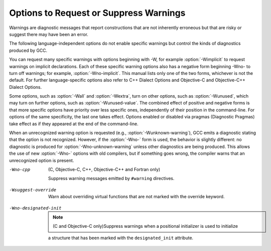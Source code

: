 Options to Request or Suppress Warnings
***************************************

.. index:: options to control warnings

.. index:: warning messages

.. index:: messages, warning

.. index:: suppressing warnings

Warnings are diagnostic messages that report constructions that
are not inherently erroneous but that are risky or suggest there
may have been an error.

The following language-independent options do not enable specific
warnings but control the kinds of diagnostics produced by GCC.

.. index:: syntax checking

.. option:: -fsyntax-only

  Check the code for syntax errors, but dont do anything beyond that.

.. option:: -fmax-errors=n

  Limits the maximum number of error messages to ``n``, at which point
  GCC bails out rather than attempting to continue processing the source
  code.  If ``n`` is 0 (the default), there is no limit on the number
  of error messages produced.  If :option:`-Wfatal-errors` is also
  specified, then :option:`-Wfatal-errors` takes precedence over this
  option.

.. option:: -w

  Inhibit all warning messages.

.. option:: -Werror, -Wno-error

  Make all warnings into errors.

.. option:: -Werror=

  Make the specified warning into an error.  The specifier for a warning
  is appended; for example :option:`-Werror=switch` turns the warnings
  controlled by :option:`-Wswitch` into errors.  This switch takes a
  negative form, to be used to negate :option:`-Werror` for specific
  warnings; for example :option:`-Wno-error=switch` makes
  :option:`-Wswitch` warnings not be errors, even when :option:`-Werror`
  is in effect.

  The warning message for each controllable warning includes the
  option that controls the warning.  That option can then be used with
  :option:`-Werror=` and :option:`-Wno-error=` as described above.
  (Printing of the option in the warning message can be disabled using the
  :option:`-fno-diagnostics-show-option` flag.)

  Note that specifying :option:`-Werror=```foo`` automatically implies
  :option:`-W```foo``.  However, :option:`-Wno-error=```foo`` does not
  imply anything.

.. option:: -Wfatal-errors, -Wno-fatal-errors

  This option causes the compiler to abort compilation on the first error
  occurred rather than trying to keep going and printing further error
  messages.

You can request many specific warnings with options beginning with
-W, for example :option:`-Wimplicit` to request warnings on
implicit declarations.  Each of these specific warning options also
has a negative form beginning -Wno- to turn off warnings; for
example, :option:`-Wno-implicit`.  This manual lists only one of the
two forms, whichever is not the default.  For further
language-specific options also refer to C++ Dialect Options and
Objective-C and Objective-C++ Dialect Options.

Some options, such as :option:`-Wall` and :option:`-Wextra`, turn on other
options, such as :option:`-Wunused`, which may turn on further options,
such as :option:`-Wunused-value`. The combined effect of positive and
negative forms is that more specific options have priority over less
specific ones, independently of their position in the command-line. For
options of the same specificity, the last one takes effect. Options
enabled or disabled via pragmas (Diagnostic Pragmas) take effect
as if they appeared at the end of the command-line.

When an unrecognized warning option is requested (e.g.,
:option:`-Wunknown-warning`), GCC emits a diagnostic stating
that the option is not recognized.  However, if the :option:`-Wno-` form
is used, the behavior is slightly different: no diagnostic is
produced for :option:`-Wno-unknown-warning` unless other diagnostics
are being produced.  This allows the use of new :option:`-Wno-` options
with old compilers, but if something goes wrong, the compiler
warns that an unrecognized option is present.

.. option:: -Wpedantic, -pedantic

  Issue all the warnings demanded by strict ISO C and ISO C++;
  reject all programs that use forbidden extensions, and some other
  programs that do not follow ISO C and ISO C++.  For ISO C, follows the
  version of the ISO C standard specified by any :option:`-std` option used.

  Valid ISO C and ISO C++ programs should compile properly with or without
  this option (though a rare few require :option:`-ansi` or a
  :option:`-std` option specifying the required version of ISO C).  However,
  without this option, certain GNU extensions and traditional C and C++
  features are supported as well.  With this option, they are rejected.

  :option:`-Wpedantic` does not cause warning messages for use of the
  alternate keywords whose names begin and end with __.  Pedantic
  warnings are also disabled in the expression that follows
  ``__extension__``.  However, only system header files should use
  these escape routes; application programs should avoid them.
  Alternate Keywords.

  Some users try to use :option:`-Wpedantic` to check programs for strict ISO
  C conformance.  They soon find that it does not do quite what they want:
  it finds some non-ISO practices, but not allonly those for which
  ISO C requires a diagnostic, and some others for which
  diagnostics have been added.

  A feature to report any failure to conform to ISO C might be useful in
  some instances, but would require considerable additional work and would
  be quite different from :option:`-Wpedantic`.  We dont have plans to
  support such a feature in the near future.

  Where the standard specified with :option:`-std` represents a GNU
  extended dialect of C, such as gnu90 or gnu99, there is a
  corresponding :dfn:`base standard`, the version of ISO C on which the GNU
  extended dialect is based.  Warnings from :option:`-Wpedantic` are given
  where they are required by the base standard.  (It does not make sense
  for such warnings to be given only for features not in the specified GNU
  C dialect, since by definition the GNU dialects of C include all
  features the compiler supports with the given option, and there would be
  nothing to warn about.)

.. option:: -pedantic-errors

  Give an error whenever the :dfn:`base standard` (see :option:`-Wpedantic`)
  requires a diagnostic, in some cases where there is undefined behavior
  at compile-time and in some other cases that do not prevent compilation
  of programs that are valid according to the standard. This is not
  equivalent to :option:`-Werror=pedantic`, since there are errors enabled
  by this option and not enabled by the latter and vice versa.

.. option:: -Wall, -Wno-all

  This enables all the warnings about constructions that some users
  consider questionable, and that are easy to avoid (or modify to
  prevent the warning), even in conjunction with macros.  This also
  enables some language-specific warnings described in C++ Dialect
  Options and Objective-C and Objective-C++ Dialect Options.

  :option:`-Wall` turns on the following warning flags:

  :option:`-Waddress`   
  :option:`-Warray-bounds=1` (only with :option:`:option:`-O2``)  
  :option:`-Wc++11-compat`  :option:`-Wc++14-compat`
  :option:`-Wchar-subscripts`  
  :option:`-Wenum-compare` (in C/ObjC; this is on by default in C++) 
  :option:`-Wimplicit-int` (C and Objective:option:`-C` only) 
  :option:`-Wimplicit-function-declaration` (C and Objective:option:`-C` only) 
  :option:`-Wcomment`  
  :option:`-Wformat`   
  :option:`-Wmain` (only for C/ObjC and unless :option:`:option:`-ffreestanding``)  
  :option:`-Wmaybe-uninitialized` 
  :option:`-Wmissing-braces` (only for C/ObjC) 
  :option:`-Wnonnull`  
  :option:`-Wopenmp-simd` 
  :option:`-Wparentheses`  
  :option:`-Wpointer-sign`  
  :option:`-Wreorder`   
  :option:`-Wreturn-type`  
  :option:`-Wsequence-point`  
  :option:`-Wsign-compare` (only in C++)  
  :option:`-Wstrict-aliasing`  
  :option:`-Wstrict-overflow=1`  
  :option:`-Wswitch`  
  :option:`-Wtrigraphs`  
  :option:`-Wuninitialized`  
  :option:`-Wunknown-pragmas`  
  :option:`-Wunused-function`  
  :option:`-Wunused-label`     
  :option:`-Wunused-value`     
  :option:`-Wunused-variable`  
  :option:`-Wvolatile-register-var` 

  Note that some warning flags are not implied by :option:`-Wall`.  Some of
  them warn about constructions that users generally do not consider
  questionable, but which occasionally you might wish to check for;
  others warn about constructions that are necessary or hard to avoid in
  some cases, and there is no simple way to modify the code to suppress
  the warning. Some of them are enabled by :option:`-Wextra` but many of
  them must be enabled individually.

.. option:: -Wextra, -W, -Wno-extra

  This enables some extra warning flags that are not enabled by
  :option:`-Wall`. (This option used to be called :option:`-W`.  The older
  name is still supported, but the newer name is more descriptive.)

  :option:`-Wclobbered`  
  :option:`-Wempty-body`  
  :option:`-Wignored-qualifiers` 
  :option:`-Wmissing-field-initializers`  
  :option:`-Wmissing-parameter-type` (C only)  
  :option:`-Wold-style-declaration` (C only)  
  :option:`-Woverride-init`  
  :option:`-Wsign-compare`  
  :option:`-Wtype-limits`  
  :option:`-Wuninitialized`  
  :option:`-Wshift-negative-value`  
  :option:`-Wunused-parameter` (only with :option:`:option:`-Wunused`` or :option:`:option:`-Wall``) 
  :option:`-Wunused-but-set-parameter` (only with :option:`:option:`-Wunused`` or :option:`:option:`-Wall``)  

  The option :option:`-Wextra` also prints warning messages for the
  following cases:

  * A pointer is compared against integer zero with ``<``, ``<=``,
    ``>``, or ``>=``.

    * (C++ only) An enumerator and a non-enumerator both appear in a
    conditional expression.

    * (C++ only) Ambiguous virtual bases.

    * (C++ only) Subscripting an array that has been declared ``register``.

    * (C++ only) Taking the address of a variable that has been declared
    ``register``.

    * (C++ only) A base class is not initialized in a derived classs copy
    constructor.

.. option:: -Wchar-subscripts, -Wno-char-subscripts

  Warn if an array subscript has type ``char``.  This is a common cause
  of error, as programmers often forget that this type is signed on some
  machines.
  This warning is enabled by :option:`-Wall`.

.. option:: -Wcomment, -Wno-comment

  Warn whenever a comment-start sequence /* appears in a /*
  comment, or whenever a Backslash-Newline appears in a // comment.
  This warning is enabled by :option:`-Wall`.

.. option:: -Wno-coverage-mismatch

  Warn if feedback profiles do not match when using the
  :option:`-fprofile-use` option.
  If a source file is changed between compiling with :option:`-fprofile-gen` and
  with :option:`-fprofile-use`, the files with the profile feedback can fail
  to match the source file and GCC cannot use the profile feedback
  information.  By default, this warning is enabled and is treated as an
  error.  :option:`-Wno-coverage-mismatch` can be used to disable the
  warning or :option:`-Wno-error=coverage-mismatch` can be used to
  disable the error.  Disabling the error for this warning can result in
  poorly optimized code and is useful only in the
  case of very minor changes such as bug fixes to an existing code-base.
  Completely disabling the warning is not recommended.

-Wno-cpp
  (C, Objective-C, C++, Objective-C++ and Fortran only)

  Suppress warning messages emitted by ``#warning`` directives.

.. option:: -Wdouble-promotion , -Wdouble-promotion, -Wno-double-promotion

  .. note::

    (C, C++, Objective-C and Objective-C++ only)

  Give a warning when a value of type ``float`` is implicitly
  promoted to ``double``.  CPUs with a 32-bit single-precision
  floating-point unit implement ``float`` in hardware, but emulate
  ``double`` in software.  On such a machine, doing computations
  using ``double`` values is much more expensive because of the
  overhead required for software emulation.

  It is easy to accidentally do computations with ``double`` because
  floating-point literals are implicitly of type ``double``.  For
  example, in:

  .. code-block:: c++

    float area(float radius)
    {
       return 3.14159 * radius * radius;
    }

  the compiler performs the entire computation with ``double``
  because the floating-point literal is a ``double``.

.. option:: -Wformat, -Wno-format, -ffreestanding, -fno-builtin, -Wformat=

  Check calls to ``printf`` and ``scanf``, etc., to make sure that
  the arguments supplied have types appropriate to the format string
  specified, and that the conversions specified in the format string make
  sense.  This includes standard functions, and others specified by format
  attributes (Function Attributes), in the ``printf``,
  ``scanf``, ``strftime`` and ``strfmon`` (an X/Open extension,
  not in the C standard) families (or other target-specific families).
  Which functions are checked without format attributes having been
  specified depends on the standard version selected, and such checks of
  functions without the attribute specified are disabled by
  :option:`-ffreestanding` or :option:`-fno-builtin`.

  The formats are checked against the format features supported by GNU
  libc version 2.2.  These include all ISO C90 and C99 features, as well
  as features from the Single Unix Specification and some BSD and GNU
  extensions.  Other library implementations may not support all these
  features; GCC does not support warning about features that go beyond a
  particular librarys limitations.  However, if :option:`-Wpedantic` is used
  with :option:`-Wformat`, warnings are given about format features not
  in the selected standard version (but not for ``strfmon`` formats,
  since those are not in any version of the C standard).  C Dialect
  OptionsOptions Controlling C Dialect.

  .. option:: -Wformat=1

    Option :option:`-Wformat` is equivalent to :option:`-Wformat=1`, and
    :option:`-Wno-format` is equivalent to :option:`-Wformat=0`.  Since
    :option:`-Wformat` also checks for null format arguments for several
    functions, :option:`-Wformat` also implies :option:`-Wnonnull`.  Some
    aspects of this level of format checking can be disabled by the
    options: :option:`-Wno-format-contains-nul`,
    :option:`-Wno-format-extra-args`, and :option:`-Wno-format-zero-length`.
    :option:`-Wformat` is enabled by :option:`-Wall`.

  .. option:: -Wno-format-contains-nul, -Wformat-contains-nul

    If :option:`-Wformat` is specified, do not warn about format strings that
    contain NUL bytes.

  .. option:: -Wno-format-extra-args, -Wformat-extra-args

    If :option:`-Wformat` is specified, do not warn about excess arguments to a
    ``printf`` or ``scanf`` format function.  The C standard specifies
    that such arguments are ignored.

    Where the unused arguments lie between used arguments that are
    specified with $ operand number specifications, normally
    warnings are still given, since the implementation could not know what
    type to pass to ``va_arg`` to skip the unused arguments.  However,
    in the case of ``scanf`` formats, this option suppresses the
    warning if the unused arguments are all pointers, since the Single
    Unix Specification says that such unused arguments are allowed.

  .. option:: -Wno-format-zero-length, -Wformat-zero-length

    If :option:`-Wformat` is specified, do not warn about zero-length formats.
    The C standard specifies that zero-length formats are allowed.

  .. option:: -Wformat=2

    Enable :option:`-Wformat` plus additional format checks.  Currently
    equivalent to :option:`-Wformat -Wformat-nonliteral -Wformat-security
    -Wformat-y2k`.

  .. option:: -Wformat-nonliteral, -Wno-format-nonliteral

    If :option:`-Wformat` is specified, also warn if the format string is not a
    string literal and so cannot be checked, unless the format function
    takes its format arguments as a ``va_list``.

  .. option:: -Wformat-security, -Wno-format-security

    If :option:`-Wformat` is specified, also warn about uses of format
    functions that represent possible security problems.  At present, this
    warns about calls to ``printf`` and ``scanf`` functions where the
    format string is not a string literal and there are no format arguments,
    as in ``printf (foo);``.  This may be a security hole if the format
    string came from untrusted input and contains %n.  (This is
    currently a subset of what :option:`-Wformat-nonliteral` warns about, but
    in future warnings may be added to :option:`-Wformat-security` that are not
    included in :option:`-Wformat-nonliteral`.)

  .. option:: -Wformat-signedness, -Wno-format-signedness

    If :option:`-Wformat` is specified, also warn if the format string
    requires an unsigned argument and the argument is signed and vice versa.

  .. option:: -Wformat-y2k, -Wno-format-y2k

    If :option:`-Wformat` is specified, also warn about ``strftime``
    formats that may yield only a two-digit year.

.. option:: -Wnonnull, -Wno-nonnull

  Warn about passing a null pointer for arguments marked as
  requiring a non-null value by the ``nonnull`` function attribute.

  :option:`-Wnonnull` is included in :option:`-Wall` and :option:`-Wformat`.  It
  can be disabled with the :option:`-Wno-nonnull` option.

.. option:: -Winit-self , -Winit-self, -Wno-init-self

  .. note::

    (C, C++, Objective-C and Objective-C++ only)

  Warn about uninitialized variables that are initialized with themselves.
  Note this option can only be used with the :option:`-Wuninitialized` option.

  For example, GCC warns about ``i`` being uninitialized in the
  following snippet only when :option:`-Winit-self` has been specified:

  .. code-block:: c++

    int f()
    {
      int i = i;
      return i;
    }

  This warning is enabled by :option:`-Wall` in C++.

.. option:: -Wimplicit-int , -Wimplicit-int, -Wno-implicit-int

  .. note::

    (C and Objective-C only)

  Warn when a declaration does not specify a type.
  This warning is enabled by :option:`-Wall`.

.. option:: -Wimplicit-function-declaration , -Wimplicit-function-declaration, -Wno-implicit-function-declaration

  .. note::

    (C and Objective-C only)

  Give a warning whenever a function is used before being declared. In
  C99 mode (:option:`-std=c99` or :option:`-std=gnu99`), this warning is
  enabled by default and it is made into an error by
  :option:`-pedantic-errors`. This warning is also enabled by
  :option:`-Wall`.

.. option:: -Wimplicit , -Wimplicit, -Wno-implicit

  .. note::

    (C and Objective-C only)

  Same as :option:`-Wimplicit-int` and :option:`-Wimplicit-function-declaration`.
  This warning is enabled by :option:`-Wall`.

.. option:: -Wignored-qualifiers , -Wignored-qualifiers, -Wno-ignored-qualifiers

  .. note::

    (C and C++ only)

  Warn if the return type of a function has a type qualifier
  such as ``const``.  For ISO C such a type qualifier has no effect,
  since the value returned by a function is not an lvalue.
  For C++, the warning is only emitted for scalar types or ``void``.
  ISO C prohibits qualified ``void`` return types on function
  definitions, so such return types always receive a warning
  even without this option.

  This warning is also enabled by :option:`-Wextra`.

.. option:: -Wmain, -Wno-main

  Warn if the type of ``main`` is suspicious.  ``main`` should be
  a function with external linkage, returning int, taking either zero
  arguments, two, or three arguments of appropriate types.  This warning
  is enabled by default in C++ and is enabled by either :option:`-Wall`
  or :option:`-Wpedantic`.

.. option:: -Wmissing-braces, -Wno-missing-braces

  Warn if an aggregate or union initializer is not fully bracketed.  In
  the following example, the initializer for ``a`` is not fully
  bracketed, but that for ``b`` is fully bracketed.  This warning is
  enabled by :option:`-Wall` in C.

  .. code-block:: c++

    int a[2][2] = { 0, 1, 2, 3 };
    int b[2][2] = { { 0, 1 }, { 2, 3 } };

  This warning is enabled by :option:`-Wall`.

.. option:: -Wmissing-include-dirs , -Wmissing-include-dirs, -Wno-missing-include-dirs

  .. note::

    (C, C++, Objective-C and Objective-C++ only)

  Warn if a user-supplied include directory does not exist.

.. option:: -Wparentheses, -Wno-parentheses

  Warn if parentheses are omitted in certain contexts, such
  as when there is an assignment in a context where a truth value
  is expected, or when operators are nested whose precedence people
  often get confused about.

  Also warn if a comparison like ``x<=y<=z`` appears; this is
  equivalent to ``(x<=y ? 1 : 0) <= z``, which is a different
  interpretation from that of ordinary mathematical notation.

  Also warn about constructions where there may be confusion to which
  ``if`` statement an ``else`` branch belongs.  Here is an example of
  such a case:

  .. code-block:: c++

    {
      if (a)
        if (b)
          foo ();
      else
        bar ();
    }

  In C/C++, every ``else`` branch belongs to the innermost possible
  ``if`` statement, which in this example is ``if (b)``.  This is
  often not what the programmer expected, as illustrated in the above
  example by indentation the programmer chose.  When there is the
  potential for this confusion, GCC issues a warning when this flag
  is specified.  To eliminate the warning, add explicit braces around
  the innermost ``if`` statement so there is no way the ``else``
  can belong to the enclosing ``if``.  The resulting code
  looks like this:

  .. code-block:: c++

    {
      if (a)
        {
          if (b)
            foo ();
          else
            bar ();
        }
    }

  Also warn for dangerous uses of the GNU extension to
  ``?:`` with omitted middle operand. When the condition
  in the ``?``: operator is a boolean expression, the omitted value is
  always 1.  Often programmers expect it to be a value computed
  inside the conditional expression instead.

  This warning is enabled by :option:`-Wall`.

.. option:: -Wsequence-point, -Wno-sequence-point

  Warn about code that may have undefined semantics because of violations
  of sequence point rules in the C and C++ standards.

  The C and C++ standards define the order in which expressions in a C/C++
  program are evaluated in terms of :dfn:`sequence points`, which represent
  a partial ordering between the execution of parts of the program: those
  executed before the sequence point, and those executed after it.  These
  occur after the evaluation of a full expression (one which is not part
  of a larger expression), after the evaluation of the first operand of a
  ``&&``, ``||``, ``? :`` or ``,`` (comma) operator, before a
  function is called (but after the evaluation of its arguments and the
  expression denoting the called function), and in certain other places.
  Other than as expressed by the sequence point rules, the order of
  evaluation of subexpressions of an expression is not specified.  All
  these rules describe only a partial order rather than a total order,
  since, for example, if two functions are called within one expression
  with no sequence point between them, the order in which the functions
  are called is not specified.  However, the standards committee have
  ruled that function calls do not overlap.

  It is not specified when between sequence points modifications to the
  values of objects take effect.  Programs whose behavior depends on this
  have undefined behavior; the C and C++ standards specify that Between
  the previous and next sequence point an object shall have its stored
  value modified at most once by the evaluation of an expression.
  Furthermore, the prior value shall be read only to determine the value
  to be stored..  If a program breaks these rules, the results on any
  particular implementation are entirely unpredictable.

  Examples of code with undefined behavior are ``a = a++;``, ``a[n]
  = b[n++]`` and ``a[i++] = i;``.  Some more complicated cases are not
  diagnosed by this option, and it may give an occasional false positive
  result, but in general it has been found fairly effective at detecting
  this sort of problem in programs.

  The standard is worded confusingly, therefore there is some debate
  over the precise meaning of the sequence point rules in subtle cases.
  Links to discussions of the problem, including proposed formal
  definitions, may be found on the GCC readings page, at
  http://gcc.gnu.org/readings.html.

  This warning is enabled by :option:`-Wall` for C and C++.

.. option:: -Wno-return-local-addr, -Wreturn-local-addr

  Do not warn about returning a pointer (or in C++, a reference) to a
  variable that goes out of scope after the function returns.

.. option:: -Wreturn-type, -Wno-return-type

  Warn whenever a function is defined with a return type that defaults
  to ``int``.  Also warn about any ``return`` statement with no
  return value in a function whose return type is not ``void``
  (falling off the end of the function body is considered returning
  without a value), and about a ``return`` statement with an
  expression in a function whose return type is ``void``.

  For C++, a function without return type always produces a diagnostic
  message, even when :option:`-Wno-return-type` is specified.  The only
  exceptions are ``main`` and functions defined in system headers.

  This warning is enabled by :option:`-Wall`.

.. option:: -Wshift-count-negative, -Wno-shift-count-negative

  Warn if shift count is negative. This warning is enabled by default.

.. option:: -Wshift-count-overflow, -Wno-shift-count-overflow

  Warn if shift count >= width of type. This warning is enabled by default.

.. option:: -Wshift-negative-value, -Wno-shift-negative-value

  Warn if left shifting a negative value.  This warning is enabled by
  :option:`-Wextra` in C99 and C++11 modes (and newer).

.. option:: -Wswitch, -Wno-switch

  Warn whenever a ``switch`` statement has an index of enumerated type
  and lacks a ``case`` for one or more of the named codes of that
  enumeration.  (The presence of a ``default`` label prevents this
  warning.)  ``case`` labels outside the enumeration range also
  provoke warnings when this option is used (even if there is a
  ``default`` label).
  This warning is enabled by :option:`-Wall`.

.. option:: -Wswitch-default, -Wno-switch-default

  Warn whenever a ``switch`` statement does not have a ``default``
  case.

.. option:: -Wswitch-enum, -Wno-switch-enum

  Warn whenever a ``switch`` statement has an index of enumerated type
  and lacks a ``case`` for one or more of the named codes of that
  enumeration.  ``case`` labels outside the enumeration range also
  provoke warnings when this option is used.  The only difference
  between :option:`-Wswitch` and this option is that this option gives a
  warning about an omitted enumeration code even if there is a
  ``default`` label.

.. option:: -Wswitch-bool, -Wno-switch-bool

  Warn whenever a ``switch`` statement has an index of boolean type.
  It is possible to suppress this warning by casting the controlling
  expression to a type other than ``bool``.  For example:

  .. code-block:: c++

    switch ((int) (a == 4))
      {
      ...
      }

  This warning is enabled by default for C and C++ programs.

.. option:: -Wsync-nand , -Wsync-nand, -Wno-sync-nand

  .. note::

    (C and C++ only)

  Warn when ``__sync_fetch_and_nand`` and ``__sync_nand_and_fetch``
  built-in functions are used.  These functions changed semantics in GCC 4.4.

.. option:: -Wtrigraphs, -Wno-trigraphs

  Warn if any trigraphs are encountered that might change the meaning of
  the program (trigraphs within comments are not warned about).
  This warning is enabled by :option:`-Wall`.

.. option:: -Wunused-but-set-parameter, -Wno-unused-but-set-parameter

  Warn whenever a function parameter is assigned to, but otherwise unused
  (aside from its declaration).

  To suppress this warning use the ``unused`` attribute
  (Variable Attributes).

  This warning is also enabled by :option:`-Wunused` together with
  :option:`-Wextra`.

.. option:: -Wunused-but-set-variable, -Wno-unused-but-set-variable

  Warn whenever a local variable is assigned to, but otherwise unused
  (aside from its declaration).
  This warning is enabled by :option:`-Wall`.

  To suppress this warning use the ``unused`` attribute
  (Variable Attributes).

  This warning is also enabled by :option:`-Wunused`, which is enabled
  by :option:`-Wall`.

.. option:: -Wunused-function, -Wno-unused-function

  Warn whenever a static function is declared but not defined or a
  non-inline static function is unused.
  This warning is enabled by :option:`-Wall`.

.. option:: -Wunused-label, -Wno-unused-label

  Warn whenever a label is declared but not used.
  This warning is enabled by :option:`-Wall`.

  To suppress this warning use the ``unused`` attribute
  (Variable Attributes).

.. option:: -Wunused-local-typedefs , -Wunused-local-typedefs

  .. note::

    (C, Objective-C, C++ and Objective-C++ only)
  Warn when a typedef locally defined in a function is not used.
  This warning is enabled by :option:`-Wall`.

.. option:: -Wunused-parameter, -Wno-unused-parameter

  Warn whenever a function parameter is unused aside from its declaration.

  To suppress this warning use the ``unused`` attribute
  (Variable Attributes).

.. option:: -Wno-unused-result, -Wunused-result

  Do not warn if a caller of a function marked with attribute
  ``warn_unused_result`` (Function Attributes) does not use
  its return value. The default is :option:`-Wunused-result`.

.. option:: -Wunused-variable, -Wno-unused-variable

  Warn whenever a local variable or non-constant static variable is unused
  aside from its declaration.
  This warning is enabled by :option:`-Wall`.

  To suppress this warning use the ``unused`` attribute
  (Variable Attributes).

.. option:: -Wunused-value, -Wno-unused-value

  Warn whenever a statement computes a result that is explicitly not
  used. To suppress this warning cast the unused expression to
  ``void``. This includes an expression-statement or the left-hand
  side of a comma expression that contains no side effects. For example,
  an expression such as ``x[i,j]`` causes a warning, while
  ``x[(void)i,j]`` does not.

  This warning is enabled by :option:`-Wall`.

.. option:: -Wunused, -Wno-unused

  All the above :option:`-Wunused` options combined.

  In order to get a warning about an unused function parameter, you must
  either specify :option:`-Wextra -Wunused` (note that :option:`-Wall` implies
  :option:`-Wunused`), or separately specify :option:`-Wunused-parameter`.

.. option:: -Wuninitialized, -Wno-uninitialized

  Warn if an automatic variable is used without first being initialized
  or if a variable may be clobbered by a ``setjmp`` call. In C++,
  warn if a non-static reference or non-static ``const`` member
  appears in a class without constructors.

  If you want to warn about code that uses the uninitialized value of the
  variable in its own initializer, use the :option:`-Winit-self` option.

  These warnings occur for individual uninitialized or clobbered
  elements of structure, union or array variables as well as for
  variables that are uninitialized or clobbered as a whole.  They do
  not occur for variables or elements declared ``volatile``.  Because
  these warnings depend on optimization, the exact variables or elements
  for which there are warnings depends on the precise optimization
  options and version of GCC used.

  Note that there may be no warning about a variable that is used only
  to compute a value that itself is never used, because such
  computations may be deleted by data flow analysis before the warnings
  are printed.

.. option:: -Wmaybe-uninitialized, -Wno-maybe-uninitialized

  For an automatic variable, if there exists a path from the function
  entry to a use of the variable that is initialized, but there exist
  some other paths for which the variable is not initialized, the compiler
  emits a warning if it cannot prove the uninitialized paths are not
  executed at run time. These warnings are made optional because GCC is
  not smart enough to see all the reasons why the code might be correct
  in spite of appearing to have an error.  Here is one example of how
  this can happen:

  .. code-block:: c++

    {
      int x;
      switch (y)
        {
        case 1: x = 1;
          break;
        case 2: x = 4;
          break;
        case 3: x = 5;
        }
      foo (x);
    }

  If the value of ``y`` is always 1, 2 or 3, then ``x`` is
  always initialized, but GCC doesnt know this. To suppress the
  warning, you need to provide a default case with assert(0) or
  similar code.

  ``longjmp`` warnings
  This option also warns when a non-volatile automatic variable might be
  changed by a call to ``longjmp``.  These warnings as well are possible
  only in optimizing compilation.

  The compiler sees only the calls to ``setjmp``.  It cannot know
  where ``longjmp`` will be called; in fact, a signal handler could
  call it at any point in the code.  As a result, you may get a warning
  even when there is in fact no problem because ``longjmp`` cannot
  in fact be called at the place that would cause a problem.

  Some spurious warnings can be avoided if you declare all the functions
  you use that never return as ``noreturn``.  Function
  Attributes.

  This warning is enabled by :option:`-Wall` or :option:`-Wextra`.

.. option:: -Wunknown-pragmas, -Wno-unknown-pragmas

  .. index:: warning for unknown pragmas

  .. index:: unknown pragmas, warning

  .. index:: pragmas, warning of unknown

  Warn when a ``#pragma`` directive is encountered that is not understood by 
  GCC.  If this command-line option is used, warnings are even issued
  for unknown pragmas in system header files.  This is not the case if
  the warnings are only enabled by the :option:`-Wall` command-line option.

.. option:: -Wno-pragmas, -Wpragmas

  Do not warn about misuses of pragmas, such as incorrect parameters,
  invalid syntax, or conflicts between pragmas.  See also
  :option:`-Wunknown-pragmas`.

.. option:: -Wstrict-aliasing, -Wno-strict-aliasing

  This option is only active when :option:`-fstrict-aliasing` is active.
  It warns about code that might break the strict aliasing rules that the
  compiler is using for optimization.  The warning does not catch all
  cases, but does attempt to catch the more common pitfalls.  It is
  included in :option:`-Wall`.
  It is equivalent to :option:`-Wstrict-aliasing=3`

.. option:: -Wstrict-aliasing=n

  This option is only active when :option:`-fstrict-aliasing` is active.
  It warns about code that might break the strict aliasing rules that the
  compiler is using for optimization.
  Higher levels correspond to higher accuracy (fewer false positives).
  Higher levels also correspond to more effort, similar to the way :option:`-O` 
  works.
  :option:`-Wstrict-aliasing` is equivalent to :option:`-Wstrict-aliasing=3`.

  Level 1: Most aggressive, quick, least accurate.
  Possibly useful when higher levels
  do not warn but :option:`-fstrict-aliasing` still breaks the code, as it has very few
  false negatives.  However, it has many false positives.
  Warns for all pointer conversions between possibly incompatible types,
  even if never dereferenced.  Runs in the front end only.

  Level 2: Aggressive, quick, not too precise.
  May still have many false positives (not as many as level 1 though),
  and few false negatives (but possibly more than level 1).
  Unlike level 1, it only warns when an address is taken.  Warns about
  incomplete types.  Runs in the front end only.

  Level 3 (default for :option:`-Wstrict-aliasing`):
  Should have very few false positives and few false
  negatives.  Slightly slower than levels 1 or 2 when optimization is enabled.
  Takes care of the common pun+dereference pattern in the front end:
  ``*(int*)&some_float``.
  If optimization is enabled, it also runs in the back end, where it deals
  with multiple statement cases using flow-sensitive points-to information.
  Only warns when the converted pointer is dereferenced.
  Does not warn about incomplete types.

.. option:: -Wstrict-overflow, -Wno-strict-overflow

  This option is only active when :option:`-fstrict-overflow` is active.
  It warns about cases where the compiler optimizes based on the
  assumption that signed overflow does not occur.  Note that it does not
  warn about all cases where the code might overflow: it only warns
  about cases where the compiler implements some optimization.  Thus
  this warning depends on the optimization level.

  An optimization that assumes that signed overflow does not occur is
  perfectly safe if the values of the variables involved are such that
  overflow never does, in fact, occur.  Therefore this warning can
  easily give a false positive: a warning about code that is not
  actually a problem.  To help focus on important issues, several
  warning levels are defined.  No warnings are issued for the use of
  undefined signed overflow when estimating how many iterations a loop
  requires, in particular when determining whether a loop will be
  executed at all.

  -Wstrict-overflow=1
    Warn about cases that are both questionable and easy to avoid.  For
    example,  with :option:`-fstrict-overflow`, the compiler simplifies
    ``x + 1 > x`` to ``1``.  This level of
    :option:`-Wstrict-overflow` is enabled by :option:`-Wall`; higher levels
    are not, and must be explicitly requested.

  -Wstrict-overflow=2
    Also warn about other cases where a comparison is simplified to a
    constant.  For example: ``abs (x) >= 0``.  This can only be
    simplified when :option:`-fstrict-overflow` is in effect, because
    ``abs (INT_MIN)`` overflows to ``INT_MIN``, which is less than
    zero.  :option:`-Wstrict-overflow` (with no level) is the same as
    :option:`-Wstrict-overflow=2`.

  -Wstrict-overflow=3
    Also warn about other cases where a comparison is simplified.  For
    example: ``x + 1 > 1`` is simplified to ``x > 0``.

  -Wstrict-overflow=4
    Also warn about other simplifications not covered by the above cases.
    For example: ``(x * 10) / 5`` is simplified to ``x * 2``.

  -Wstrict-overflow=5
    Also warn about cases where the compiler reduces the magnitude of a
    constant involved in a comparison.  For example: ``x + 2 > y`` is
    simplified to ``x + 1 >= y``.  This is reported only at the
    highest warning level because this simplification applies to many
    comparisons, so this warning level gives a very large number of
    false positives.

.. option:: -Wsuggest-attribute=[pure|const|noreturn|format]

  Warn for cases where adding an attribute may be beneficial. The
  attributes currently supported are listed below.

  .. option:: -Wsuggest-attribute=pure

    Warn about functions that might be candidates for attributes
    ``pure``, ``const`` or ``noreturn``.  The compiler only warns for
    functions visible in other compilation units or (in the case of ``pure`` and
    ``const``) if it cannot prove that the function returns normally. A function
    returns normally if it doesnt contain an infinite loop or return abnormally
    by throwing, calling ``abort`` or trapping.  This analysis requires option
    :option:`-fipa-pure-const`, which is enabled by default at :option:`-O` and
    higher.  Higher optimization levels improve the accuracy of the analysis.

  .. option:: -Wsuggest-attribute=format

    Warn about function pointers that might be candidates for ``format``
    attributes.  Note these are only possible candidates, not absolute ones.
    GCC guesses that function pointers with ``format`` attributes that
    are used in assignment, initialization, parameter passing or return
    statements should have a corresponding ``format`` attribute in the
    resulting type.  I.e. the left-hand side of the assignment or
    initialization, the type of the parameter variable, or the return type
    of the containing function respectively should also have a ``format``
    attribute to avoid the warning.

    GCC also warns about function definitions that might be
    candidates for ``format`` attributes.  Again, these are only
    possible candidates.  GCC guesses that ``format`` attributes
    might be appropriate for any function that calls a function like
    ``vprintf`` or ``vscanf``, but this might not always be the
    case, and some functions for which ``format`` attributes are
    appropriate may not be detected.

.. option:: -Wsuggest-final-types, -Wno-suggest-final-types

  Warn about types with virtual methods where code quality would be improved
  if the type were declared with the C++11 ``final`` specifier, 
  or, if possible,
  declared in an anonymous namespace. This allows GCC to more aggressively
  devirtualize the polymorphic calls. This warning is more effective with link
  time optimization, where the information about the class hierarchy graph is
  more complete.

.. option:: -Wsuggest-final-methods, -Wno-suggest-final-methods

  Warn about virtual methods where code quality would be improved if the method
  were declared with the C++11 ``final`` specifier, 
  or, if possible, its type were
  declared in an anonymous namespace or with the ``final`` specifier.
  This warning is
  more effective with link time optimization, where the information about the
  class hierarchy graph is more complete. It is recommended to first consider
  suggestions of :option:`-Wsuggest-final-types` and then rebuild with new
  annotations.

-Wsuggest-override
  Warn about overriding virtual functions that are not marked with the override
  keyword.

.. option:: -Warray-bounds, -Wno-array-bounds

  This option is only active when :option:`-ftree-vrp` is active
  (default for :option:`-O2` and above). It warns about subscripts to arrays
  that are always out of bounds. This warning is enabled by :option:`-Wall`.

  -Warray-bounds=1
    This is the warning level of :option:`-Warray-bounds` and is enabled
    by :option:`-Wall`; higher levels are not, and must be explicitly requested.

  -Warray-bounds=2
    This warning level also warns about out of bounds access for
    arrays at the end of a struct and for arrays accessed through
    pointers. This warning level may give a larger number of
    false positives and is deactivated by default.

.. option:: -Wbool-compare, -Wno-bool-compare

  Warn about boolean expression compared with an integer value different from
  ``true``/``false``.  For instance, the following comparison is
  always false:

  .. code-block:: c++

    int n = 5;
    ...
    if ((n > 1) == 2) { ... }

  This warning is enabled by :option:`-Wall`.

.. option:: -Wno-discarded-qualifiers , -Wno-discarded-qualifiers, -Wdiscarded-qualifiers

  .. note::

    (C and Objective-C only)

  Do not warn if type qualifiers on pointers are being discarded.
  Typically, the compiler warns if a ``const char *`` variable is
  passed to a function that takes a ``char *`` parameter.  This option
  can be used to suppress such a warning.

.. option:: -Wno-discarded-array-qualifiers , -Wno-discarded-array-qualifiers, -Wdiscarded-array-qualifiers

  .. note::

    (C and Objective-C only)

  Do not warn if type qualifiers on arrays which are pointer targets
  are being discarded. Typically, the compiler warns if a
  ``const int (*)[]`` variable is passed to a function that
  takes a ``int (*)[]`` parameter.  This option can be used to
  suppress such a warning.

.. option:: -Wno-incompatible-pointer-types , -Wno-incompatible-pointer-types, -Wincompatible-pointer-types

  .. note::

    (C and Objective-C only)

  Do not warn when there is a conversion between pointers that have incompatible
  types.  This warning is for cases not covered by :option:`-Wno-pointer-sign`,
  which warns for pointer argument passing or assignment with different
  signedness.

.. option:: -Wno-int-conversion , -Wno-int-conversion, -Wint-conversion

  .. note::

    (C and Objective-C only)

  Do not warn about incompatible integer to pointer and pointer to integer
  conversions.  This warning is about implicit conversions; for explicit
  conversions the warnings :option:`-Wno-int-to-pointer-cast` and
  :option:`-Wno-pointer-to-int-cast` may be used.

.. option:: -Wno-div-by-zero, -Wdiv-by-zero

  Do not warn about compile-time integer division by zero.  Floating-point
  division by zero is not warned about, as it can be a legitimate way of
  obtaining infinities and NaNs.

.. option:: -Wsystem-headers, -Wno-system-headers

  .. index:: warnings from system headers

  .. index:: system headers, warnings from

  Print warning messages for constructs found in system header files.
  Warnings from system headers are normally suppressed, on the assumption
  that they usually do not indicate real problems and would only make the
  compiler output harder to read.  Using this command-line option tells
  GCC to emit warnings from system headers as if they occurred in user
  code.  However, note that using :option:`-Wall` in conjunction with this
  option does not warn about unknown pragmas in system
  headersfor that, :option:`-Wunknown-pragmas` must also be used.

.. option:: -Wtrampolines, -Wno-trampolines

  Warn about trampolines generated for pointers to nested functions.
  A trampoline is a small piece of data or code that is created at run
  time on the stack when the address of a nested function is taken, and is
  used to call the nested function indirectly.  For some targets, it is
  made up of data only and thus requires no special treatment.  But, for
  most targets, it is made up of code and thus requires the stack to be
  made executable in order for the program to work properly.

.. option:: -Wfloat-equal, -Wno-float-equal

  Warn if floating-point values are used in equality comparisons.

  The idea behind this is that sometimes it is convenient (for the
  programmer) to consider floating-point values as approximations to
  infinitely precise real numbers.  If you are doing this, then you need
  to compute (by analyzing the code, or in some other way) the maximum or
  likely maximum error that the computation introduces, and allow for it
  when performing comparisons (and when producing output, but thats a
  different problem).  In particular, instead of testing for equality, you
  should check to see whether the two values have ranges that overlap; and
  this is done with the relational operators, so equality comparisons are
  probably mistaken.

.. option:: -Wtraditional , -Wtraditional, -Wno-traditional

  .. note::

    (C and Objective-C only)

  Warn about certain constructs that behave differently in traditional and
  ISO C.  Also warn about ISO C constructs that have no traditional C
  equivalent, and/or problematic constructs that should be avoided.

  * Macro parameters that appear within string literals in the macro body.
    In traditional C macro replacement takes place within string literals,
    but in ISO C it does not.

    * In traditional C, some preprocessor directives did not exist.
    Traditional preprocessors only considered a line to be a directive
    if the # appeared in column 1 on the line.  Therefore
    :option:`-Wtraditional` warns about directives that traditional C
    understands but ignores because the # does not appear as the
    first character on the line.  It also suggests you hide directives like
    ``#pragma`` not understood by traditional C by indenting them.  Some
    traditional implementations do not recognize ``#elif``, so this option
    suggests avoiding it altogether.

    * A function-like macro that appears without arguments.

    * The unary plus operator.

    * The U integer constant suffix, or the F or L floating-point
    constant suffixes.  (Traditional C does support the L suffix on integer
    constants.)  Note, these suffixes appear in macros defined in the system
    headers of most modern systems, e.g. the _MIN/_MAX macros in ``<limits.h>``.
    Use of these macros in user code might normally lead to spurious
    warnings, however GCCs integrated preprocessor has enough context to
    avoid warning in these cases.

    * A function declared external in one block and then used after the end of
    the block.

    * A ``switch`` statement has an operand of type ``long``.

    * A non-``static`` function declaration follows a ``static`` one.
    This construct is not accepted by some traditional C compilers.

    * The ISO type of an integer constant has a different width or
    signedness from its traditional type.  This warning is only issued if
    the base of the constant is ten.  I.e. hexadecimal or octal values, which
    typically represent bit patterns, are not warned about.

    * Usage of ISO string concatenation is detected.

    * Initialization of automatic aggregates.

    * Identifier conflicts with labels.  Traditional C lacks a separate
    namespace for labels.

    * Initialization of unions.  If the initializer is zero, the warning is
    omitted.  This is done under the assumption that the zero initializer in
    user code appears conditioned on e.g. ``__STDC__`` to avoid missing
    initializer warnings and relies on default initialization to zero in the
    traditional C case.

    * Conversions by prototypes between fixed/floating-point values and vice
    versa.  The absence of these prototypes when compiling with traditional
    C causes serious problems.  This is a subset of the possible
    conversion warnings; for the full set use :option:`-Wtraditional-conversion`.

    * Use of ISO C style function definitions.  This warning intentionally is
    not issued for prototype declarations or variadic functions
    because these ISO C features appear in your code when using
    libibertys traditional C compatibility macros, ``PARAMS`` and
    ``VPARAMS``.  This warning is also bypassed for nested functions
    because that feature is already a GCC extension and thus not relevant to
    traditional C compatibility.

.. option:: -Wtraditional-conversion , -Wtraditional-conversion, -Wno-traditional-conversion

  .. note::

    (C and Objective-C only)

  Warn if a prototype causes a type conversion that is different from what
  would happen to the same argument in the absence of a prototype.  This
  includes conversions of fixed point to floating and vice versa, and
  conversions changing the width or signedness of a fixed-point argument
  except when the same as the default promotion.

.. option:: -Wdeclaration-after-statement , -Wdeclaration-after-statement, -Wno-declaration-after-statement

  .. note::

    (C and Objective-C only)

  Warn when a declaration is found after a statement in a block.  This
  construct, known from C++, was introduced with ISO C99 and is by default
  allowed in GCC.  It is not supported by ISO C90.  Mixed Declarations.

.. option:: -Wundef, -Wno-undef

  Warn if an undefined identifier is evaluated in an ``#if`` directive.

.. option:: -Wno-endif-labels, -Wendif-labels

  Do not warn whenever an ``#else`` or an ``#endif`` are followed by text.

.. option:: -Wshadow, -Wno-shadow

  Warn whenever a local variable or type declaration shadows another
  variable, parameter, type, class member (in C++), or instance variable
  (in Objective-C) or whenever a built-in function is shadowed. Note
  that in C++, the compiler warns if a local variable shadows an
  explicit typedef, but not if it shadows a struct/class/enum.

.. option:: -Wno-shadow-ivar , -Wno-shadow-ivar, -Wshadow-ivar

  .. note::

    (Objective-C only)

  Do not warn whenever a local variable shadows an instance variable in an
  Objective-C method.

.. option:: -Wlarger-than=len

  Wlarger-than=``len``
  Wlarger-than-``len``
  Warn whenever an object of larger than ``len`` bytes is defined.

.. option:: -Wframe-larger-than=len

  Warn if the size of a function frame is larger than ``len`` bytes.
  The computation done to determine the stack frame size is approximate
  and not conservative.
  The actual requirements may be somewhat greater than ``len``
  even if you do not get a warning.  In addition, any space allocated
  via ``alloca``, variable-length arrays, or related constructs
  is not included by the compiler when determining
  whether or not to issue a warning.

.. option:: -Wno-free-nonheap-object, -Wfree-nonheap-object

  Do not warn when attempting to free an object that was not allocated
  on the heap.

.. option:: -Wstack-usage=len

  Warn if the stack usage of a function might be larger than ``len`` bytes.
  The computation done to determine the stack usage is conservative.
  Any space allocated via ``alloca``, variable-length arrays, or related
  constructs is included by the compiler when determining whether or not to
  issue a warning.

  The message is in keeping with the output of :option:`-fstack-usage`.

  * If the stack usage is fully static but exceeds the specified amount, its:

    .. code-block:: c++

        warning: stack usage is 1120 bytes

    * If the stack usage is (partly) dynamic but bounded, its:

    .. code-block:: c++

        warning: stack usage might be 1648 bytes

    * If the stack usage is (partly) dynamic and not bounded, its:

    .. code-block:: c++

        warning: stack usage might be unbounded

.. option:: -Wunsafe-loop-optimizations, -Wno-unsafe-loop-optimizations

  Warn if the loop cannot be optimized because the compiler cannot
  assume anything on the bounds of the loop indices.  With
  :option:`-funsafe-loop-optimizations` warn if the compiler makes
  such assumptions.

.. option:: -Wno-pedantic-ms-format , -Wno-pedantic-ms-format, -Wpedantic-ms-format

  .. note::

    (MinGW targets only)

  When used in combination with :option:`-Wformat`
  and :option:`-pedantic` without GNU extensions, this option
  disables the warnings about non-ISO ``printf`` / ``scanf`` format
  width specifiers ``I32``, ``I64``, and ``I`` used on Windows targets,
  which depend on the MS runtime.

.. option:: -Wpointer-arith, -Wno-pointer-arith

  Warn about anything that depends on the size of a function type or
  of ``void``.  GNU C assigns these types a size of 1, for
  convenience in calculations with ``void *`` pointers and pointers
  to functions.  In C++, warn also when an arithmetic operation involves
  ``NULL``.  This warning is also enabled by :option:`-Wpedantic`.

.. option:: -Wtype-limits, -Wno-type-limits

  Warn if a comparison is always true or always false due to the limited
  range of the data type, but do not warn for constant expressions.  For
  example, warn if an unsigned variable is compared against zero with
  ``<`` or ``>=``.  This warning is also enabled by
  :option:`-Wextra`.

.. option:: -Wbad-function-cast , -Wbad-function-cast, -Wno-bad-function-cast

  .. note::

    (C and Objective-C only)

  Warn when a function call is cast to a non-matching type.
  For example, warn if a call to a function returning an integer type 
  is cast to a pointer type.

.. option:: -Wc90-c99-compat , -Wc90-c99-compat, -Wno-c90-c99-compat

  .. note::

    (C and Objective-C only)

  Warn about features not present in ISO C90, but present in ISO C99.
  For instance, warn about use of variable length arrays, ``long long``
  type, ``bool`` type, compound literals, designated initializers, and so
  on.  This option is independent of the standards mode.  Warnings are disabled
  in the expression that follows ``__extension__``.

.. option:: -Wc99-c11-compat , -Wc99-c11-compat, -Wno-c99-c11-compat

  .. note::

    (C and Objective-C only)

  Warn about features not present in ISO C99, but present in ISO C11.
  For instance, warn about use of anonymous structures and unions,
  ``_Atomic`` type qualifier, ``_Thread_local`` storage-class specifier,
  ``_Alignas`` specifier, ``Alignof`` operator, ``_Generic`` keyword,
  and so on.  This option is independent of the standards mode.  Warnings are
  disabled in the expression that follows ``__extension__``.

.. option:: -Wc++-compat , -Wc++-compat

  .. note::

    (C and Objective-C only)
  Warn about ISO C constructs that are outside of the common subset of
  ISO C and ISO C++, e.g. request for implicit conversion from
  ``void *`` to a pointer to non-``void`` type.

.. option:: -Wc++11-compat , -Wc++11-compat

  .. note::

    (C++ and Objective-C++ only)
  Warn about C++ constructs whose meaning differs between ISO C++ 1998
  and ISO C++ 2011, e.g., identifiers in ISO C++ 1998 that are keywords
  in ISO C++ 2011.  This warning turns on :option:`-Wnarrowing` and is
  enabled by :option:`-Wall`.

.. option:: -Wc++14-compat , -Wc++14-compat

  .. note::

    (C++ and Objective-C++ only)
  Warn about C++ constructs whose meaning differs between ISO C++ 2011
  and ISO C++ 2014.  This warning is enabled by :option:`-Wall`.

.. option:: -Wcast-qual, -Wno-cast-qual

  Warn whenever a pointer is cast so as to remove a type qualifier from
  the target type.  For example, warn if a ``const char *`` is cast
  to an ordinary ``char *``.

  Also warn when making a cast that introduces a type qualifier in an
  unsafe way.  For example, casting ``char **`` to ``const char **``
  is unsafe, as in this example:

  .. code-block:: c++

      /* p is char ** value.  */
      const char **q = (const char **) p;
      /* Assignment of readonly string to const char * is OK.  */
      *q = "string";
      /* Now char** pointer points to read-only memory.  */
      **p = 'b';

.. option:: -Wcast-align, -Wno-cast-align

  Warn whenever a pointer is cast such that the required alignment of the
  target is increased.  For example, warn if a ``char *`` is cast to
  an ``int *`` on machines where integers can only be accessed at
  two- or four-byte boundaries.

.. option:: -Wwrite-strings, -Wno-write-strings

  When compiling C, give string constants the type ``const
  char[``length``]`` so that copying the address of one into a
  non-``const`` ``char *`` pointer produces a warning.  These
  warnings help you find at compile time code that can try to write
  into a string constant, but only if you have been very careful about
  using ``const`` in declarations and prototypes.  Otherwise, it is
  just a nuisance. This is why we did not make :option:`-Wall` request
  these warnings.

  When compiling C++, warn about the deprecated conversion from string
  literals to ``char *``.  This warning is enabled by default for C++
  programs.

.. option:: -Wclobbered, -Wno-clobbered

  Warn for variables that might be changed by ``longjmp`` or
  ``vfork``.  This warning is also enabled by :option:`-Wextra`.

.. option:: -Wconditionally-supported , -Wconditionally-supported, -Wno-conditionally-supported

  .. note::

    (C++ and Objective-C++ only)

  Warn for conditionally-supported (C++11 [intro.defs]) constructs.

.. option:: -Wconversion, -Wno-conversion

  Warn for implicit conversions that may alter a value. This includes
  conversions between real and integer, like ``abs (x)`` when
  ``x`` is ``double``; conversions between signed and unsigned,
  like ``unsigned ui = -1``; and conversions to smaller types, like
  ``sqrtf (M_PI)``. Do not warn for explicit casts like ``abs
  ((int) x)`` and ``ui = (unsigned) -1``, or if the value is not
  changed by the conversion like in ``abs (2.0)``.  Warnings about
  conversions between signed and unsigned integers can be disabled by
  using :option:`-Wno-sign-conversion`.

  For C++, also warn for confusing overload resolution for user-defined
  conversions; and conversions that never use a type conversion
  operator: conversions to ``void``, the same type, a base class or a
  reference to them. Warnings about conversions between signed and
  unsigned integers are disabled by default in C++ unless
  :option:`-Wsign-conversion` is explicitly enabled.

.. option:: -Wno-conversion-null , -Wconversion-null, -Wno-conversion-null

  .. note::

    (C++ and Objective-C++ only)

  Do not warn for conversions between ``NULL`` and non-pointer
  types. :option:`-Wconversion-null` is enabled by default.

.. option:: -Wzero-as-null-pointer-constant , -Wzero-as-null-pointer-constant, -Wno-zero-as-null-pointer-constant

  .. note::

    (C++ and Objective-C++ only)

  Warn when a literal 0 is used as null pointer constant.  This can
  be useful to facilitate the conversion to ``nullptr`` in C++11.

.. option:: -Wdate-time, -Wno-date-time

  Warn when macros ``__TIME__``, ``__DATE__`` or ``__TIMESTAMP__``
  are encountered as they might prevent bit-wise-identical reproducible
  compilations.

.. option:: -Wdelete-incomplete , -Wdelete-incomplete, -Wno-delete-incomplete

  .. note::

    (C++ and Objective-C++ only)

  Warn when deleting a pointer to incomplete type, which may cause
  undefined behavior at runtime.  This warning is enabled by default.

.. option:: -Wuseless-cast , -Wuseless-cast, -Wno-useless-cast

  .. note::

    (C++ and Objective-C++ only)

  Warn when an expression is casted to its own type.

.. option:: -Wempty-body, -Wno-empty-body

  Warn if an empty body occurs in an ``if``, ``else`` or ``do
  while`` statement.  This warning is also enabled by :option:`-Wextra`.

.. option:: -Wenum-compare, -Wno-enum-compare

  Warn about a comparison between values of different enumerated types.
  In C++ enumeral mismatches in conditional expressions are also
  diagnosed and the warning is enabled by default.  In C this warning is 
  enabled by :option:`-Wall`.

.. option:: -Wjump-misses-init , -Wjump-misses-init, -Wno-jump-misses-init

  .. note::

    (C, Objective-C only)

  Warn if a ``goto`` statement or a ``switch`` statement jumps
  forward across the initialization of a variable, or jumps backward to a
  label after the variable has been initialized.  This only warns about
  variables that are initialized when they are declared.  This warning is
  only supported for C and Objective-C; in C++ this sort of branch is an
  error in any case.

  :option:`-Wjump-misses-init` is included in :option:`-Wc++-compat`.  It
  can be disabled with the :option:`-Wno-jump-misses-init` option.

.. option:: -Wsign-compare, -Wno-sign-compare

  .. index:: warning for comparison of signed and unsigned values

  .. index:: comparison of signed and unsigned values, warning

  .. index:: signed and unsigned values, comparison warning

  Warn when a comparison between signed and unsigned values could produce
  an incorrect result when the signed value is converted to unsigned.
  This warning is also enabled by :option:`-Wextra`; to get the other warnings
  of :option:`-Wextra` without this warning, use :option:`-Wextra -Wno-sign-compare`.

.. option:: -Wsign-conversion, -Wno-sign-conversion

  Warn for implicit conversions that may change the sign of an integer
  value, like assigning a signed integer expression to an unsigned
  integer variable. An explicit cast silences the warning. In C, this
  option is enabled also by :option:`-Wconversion`.

.. option:: -Wfloat-conversion, -Wno-float-conversion

  Warn for implicit conversions that reduce the precision of a real value.
  This includes conversions from real to integer, and from higher precision
  real to lower precision real values.  This option is also enabled by
  :option:`-Wconversion`.

.. option:: -Wsized-deallocation , -Wsized-deallocation, -Wno-sized-deallocation

  .. note::

    (C++ and Objective-C++ only)

  Warn about a definition of an unsized deallocation function

  .. code-block:: c++

    void operator delete (void *) noexcept;
    void operator delete[] (void *) noexcept;

  without a definition of the corresponding sized deallocation function

  .. code-block:: c++

    void operator delete (void *, std::size_t) noexcept;
    void operator delete[] (void *, std::size_t) noexcept;

  or vice versa.  Enabled by :option:`-Wextra` along with
  :option:`-fsized-deallocation`.

.. option:: -Wsizeof-pointer-memaccess, -Wno-sizeof-pointer-memaccess

  Warn for suspicious length parameters to certain string and memory built-in
  functions if the argument uses ``sizeof``.  This warning warns e.g.
  about ``memset (ptr, 0, sizeof (ptr));`` if ``ptr`` is not an array,
  but a pointer, and suggests a possible fix, or about
  ``memcpy (&foo, ptr, sizeof (&foo));``.  This warning is enabled by
  :option:`-Wall`.

.. option:: -Wsizeof-array-argument, -Wno-sizeof-array-argument

  Warn when the ``sizeof`` operator is applied to a parameter that is
  declared as an array in a function definition.  This warning is enabled by
  default for C and C++ programs.

.. option:: -Wmemset-transposed-args, -Wno-memset-transposed-args

  Warn for suspicious calls to the ``memset`` built-in function, if the
  second argument is not zero and the third argument is zero.  This warns e.g.about ``memset (buf, sizeof buf, 0)`` where most probably
  ``memset (buf, 0, sizeof buf)`` was meant instead.  The diagnostics
  is only emitted if the third argument is literal zero.  If it is some
  expression that is folded to zero, a cast of zero to some type, etc., 
  it is far less likely that the user has mistakenly exchanged the arguments 
  and no warning is emitted.  This warning is enabled by :option:`-Wall`.

.. option:: -Waddress, -Wno-address

  Warn about suspicious uses of memory addresses. These include using
  the address of a function in a conditional expression, such as
  ``void func(void); if (func)``, and comparisons against the memory
  address of a string literal, such as ``if (x == "abc")``.  Such
  uses typically indicate a programmer error: the address of a function
  always evaluates to true, so their use in a conditional usually
  indicate that the programmer forgot the parentheses in a function
  call; and comparisons against string literals result in unspecified
  behavior and are not portable in C, so they usually indicate that the
  programmer intended to use ``strcmp``.  This warning is enabled by
  :option:`-Wall`.

.. option:: -Wlogical-op, -Wno-logical-op

  Warn about suspicious uses of logical operators in expressions.
  This includes using logical operators in contexts where a
  bit-wise operator is likely to be expected.  Also warns when
  the operands of a logical operator are the same:

  .. code-block:: c++

    extern int a;
    if (a < 0 && a < 0) { ... }

.. option:: -Wlogical-not-parentheses, -Wno-logical-not-parentheses

  Warn about logical not used on the left hand side operand of a comparison.
  This option does not warn if the RHS operand is of a boolean type.  Its
  purpose is to detect suspicious code like the following:

  .. code-block:: c++

    int a;
    ...
    if (!a > 1) { ... }

  It is possible to suppress the warning by wrapping the LHS into
  parentheses:

  .. code-block:: c++

    if ((!a) > 1) { ... }

  This warning is enabled by :option:`-Wall`.

.. option:: -Waggregate-return, -Wno-aggregate-return

  Warn if any functions that return structures or unions are defined or
  called.  (In languages where you can return an array, this also elicits
  a warning.)

.. option:: -Wno-aggressive-loop-optimizations, -Waggressive-loop-optimizations

  Warn if in a loop with constant number of iterations the compiler detects
  undefined behavior in some statement during one or more of the iterations.

.. option:: -Wno-attributes, -Wattributes

  Do not warn if an unexpected ``__attribute__`` is used, such as
  unrecognized attributes, function attributes applied to variables,
  etc.  This does not stop errors for incorrect use of supported
  attributes.

.. option:: -Wno-builtin-macro-redefined, -Wbuiltin-macro-redefined

  Do not warn if certain built-in macros are redefined.  This suppresses
  warnings for redefinition of ``__TIMESTAMP__``, ``__TIME__``,
  ``__DATE__``, ``__FILE__``, and ``__BASE_FILE__``.

.. option:: -Wstrict-prototypes , -Wstrict-prototypes, -Wno-strict-prototypes

  .. note::

    (C and Objective-C only)

  Warn if a function is declared or defined without specifying the
  argument types.  (An old-style function definition is permitted without
  a warning if preceded by a declaration that specifies the argument
  types.)

.. option:: -Wold-style-declaration , -Wold-style-declaration, -Wno-old-style-declaration

  .. note::

    (C and Objective-C only)

  Warn for obsolescent usages, according to the C Standard, in a
  declaration. For example, warn if storage-class specifiers like
  ``static`` are not the first things in a declaration.  This warning
  is also enabled by :option:`-Wextra`.

.. option:: -Wold-style-definition , -Wold-style-definition, -Wno-old-style-definition

  .. note::

    (C and Objective-C only)

  Warn if an old-style function definition is used.  A warning is given
  even if there is a previous prototype.

.. option:: -Wmissing-parameter-type , -Wmissing-parameter-type, -Wno-missing-parameter-type

  .. note::

    (C and Objective-C only)

  A function parameter is declared without a type specifier in K&R-style
  functions:

  .. code-block:: c++

    void foo(bar) { }

  This warning is also enabled by :option:`-Wextra`.

.. option:: -Wmissing-prototypes , -Wmissing-prototypes, -Wno-missing-prototypes

  .. note::

    (C and Objective-C only)

  Warn if a global function is defined without a previous prototype
  declaration.  This warning is issued even if the definition itself
  provides a prototype.  Use this option to detect global functions
  that do not have a matching prototype declaration in a header file.
  This option is not valid for C++ because all function declarations
  provide prototypes and a non-matching declaration declares an
  overload rather than conflict with an earlier declaration.
  Use :option:`-Wmissing-declarations` to detect missing declarations in C++.

.. option:: -Wmissing-declarations, -Wno-missing-declarations

  Warn if a global function is defined without a previous declaration.
  Do so even if the definition itself provides a prototype.
  Use this option to detect global functions that are not declared in
  header files.  In C, no warnings are issued for functions with previous
  non-prototype declarations; use :option:`-Wmissing-prototypes` to detect
  missing prototypes.  In C++, no warnings are issued for function templates,
  or for inline functions, or for functions in anonymous namespaces.

.. option:: -Wmissing-field-initializers, -Wno-missing-field-initializers, -W, -Wextra, -Wno-extra

  Warn if a structures initializer has some fields missing.  For
  example, the following code causes such a warning, because
  ``x.h`` is implicitly zero:

  .. code-block:: c++

    struct s { int f, g, h; };
    struct s x = { 3, 4 };

  This option does not warn about designated initializers, so the following
  modification does not trigger a warning:

  .. code-block:: c++

    struct s { int f, g, h; };
    struct s x = { .f = 3, .g = 4 };

  In C++ this option does not warn either about the empty { }
  initializer, for example:

  .. code-block:: c++

    struct s { int f, g, h; };
    s x = { };

  This warning is included in :option:`-Wextra`.  To get other :option:`-Wextra`
  warnings without this one, use :option:`-Wextra -Wno-missing-field-initializers`.

.. option:: -Wno-multichar, -Wmultichar

  Do not warn if a multicharacter constant ('FOOF') is used.
  Usually they indicate a typo in the users code, as they have
  implementation-defined values, and should not be used in portable code.

.. option:: -Wnormalized[=<none|id|nfc|nfkc>]

  .. index:: NFC

  .. index:: NFKC

  .. index:: character set, input normalization

  In ISO C and ISO C++, two identifiers are different if they are
  different sequences of characters.  However, sometimes when characters
  outside the basic ASCII character set are used, you can have two
  different character sequences that look the same.  To avoid confusion,
  the ISO 10646 standard sets out some :dfn:`normalization rules` which
  when applied ensure that two sequences that look the same are turned into
  the same sequence.  GCC can warn you if you are using identifiers that
  have not been normalized; this option controls that warning.

  There are four levels of warning supported by GCC.  The default is
  :option:`-Wnormalized=nfc`, which warns about any identifier that is
  not in the ISO 10646 C normalized form, :dfn:`NFC`.  NFC is the
  recommended form for most uses.  It is equivalent to
  :option:`-Wnormalized`.

  Unfortunately, there are some characters allowed in identifiers by
  ISO C and ISO C++ that, when turned into NFC, are not allowed in 
  identifiers.  That is, theres no way to use these symbols in portable
  ISO C or C++ and have all your identifiers in NFC.
  :option:`-Wnormalized=id` suppresses the warning for these characters.
  It is hoped that future versions of the standards involved will correct
  this, which is why this option is not the default.

  You can switch the warning off for all characters by writing
  :option:`-Wnormalized=none` or :option:`-Wno-normalized`.  You should
  only do this if you are using some other normalization scheme (like
  D), because otherwise you can easily create bugs that are
  literally impossible to see.

  Some characters in ISO 10646 have distinct meanings but look identical
  in some fonts or display methodologies, especially once formatting has
  been applied.  For instance ``\u207F``, SUPERSCRIPT LATIN SMALL
  LETTER N, displays just like a regular ``n`` that has been
  placed in a superscript.  ISO 10646 defines the :dfn:`NFKC`
  normalization scheme to convert all these into a standard form as
  well, and GCC warns if your code is not in NFKC if you use
  :option:`-Wnormalized=nfkc`.  This warning is comparable to warning
  about every identifier that contains the letter O because it might be
  confused with the digit 0, and so is not the default, but may be
  useful as a local coding convention if the programming environment 
  cannot be fixed to display these characters distinctly.

.. option:: -Wno-deprecated, -Wdeprecated

  Do not warn about usage of deprecated features.  Deprecated Features.

.. option:: -Wno-deprecated-declarations, -Wdeprecated-declarations

  Do not warn about uses of functions (Function Attributes),
  variables (Variable Attributes), and types (Type
  Attributes) marked as deprecated by using the ``deprecated``
  attribute.

.. option:: -Wno-overflow, -Woverflow

  Do not warn about compile-time overflow in constant expressions.

.. option:: -Wno-odr, -Wodr

  Warn about One Definition Rule violations during link-time optimization.
  Requires :option:`-flto-odr-type-merging` to be enabled.  Enabled by default.

.. option:: -Wopenmp-simd, -Wopenm-simd

  Warn if the vectorizer cost model overrides the OpenMP or the Cilk Plus
  simd directive set by user.  The :option:`-fsimd-cost-model=unlimited`
  option can be used to relax the cost model.

.. option:: -Woverride-init , -Woverride-init, -Wno-override-init, -W, -Wextra, -Wno-extra

  .. note::

    (C and Objective-C only)

  Warn if an initialized field without side effects is overridden when
  using designated initializers (Designated InitsDesignated
  Initializers).

  This warning is included in :option:`-Wextra`.  To get other
  :option:`-Wextra` warnings without this one, use :option:`-Wextra
  -Wno-override-init`.

.. option:: -Woverride-init-side-effects , -Woverride-init-side-effects, -Wno-override-init-side-effects

  .. note::

    (C and Objective-C only)

  Warn if an initialized field with side effects is overridden when
  using designated initializers (Designated InitsDesignated
  Initializers).  This warning is enabled by default.

.. option:: -Wpacked, -Wno-packed

  Warn if a structure is given the packed attribute, but the packed
  attribute has no effect on the layout or size of the structure.
  Such structures may be mis-aligned for little benefit.  For
  instance, in this code, the variable ``f.x`` in ``struct bar``
  is misaligned even though ``struct bar`` does not itself
  have the packed attribute:

  .. code-block:: c++

    struct foo {
      int x;
      char a, b, c, d;
    } __attribute__((packed));
    struct bar {
      char z;
      struct foo f;
    };

.. option:: -Wpacked-bitfield-compat, -Wno-packed-bitfield-compat

  The 4.1, 4.2 and 4.3 series of GCC ignore the ``packed`` attribute
  on bit-fields of type ``char``.  This has been fixed in GCC 4.4 but
  the change can lead to differences in the structure layout.  GCC
  informs you when the offset of such a field has changed in GCC 4.4.
  For example there is no longer a 4-bit padding between field ``a``
  and ``b`` in this structure:

  .. code-block:: c++

    struct foo
    {
      char a:4;
      char b:8;
    } __attribute__ ((packed));

  This warning is enabled by default.  Use
  :option:`-Wno-packed-bitfield-compat` to disable this warning.

.. option:: -Wpadded, -Wno-padded

  Warn if padding is included in a structure, either to align an element
  of the structure or to align the whole structure.  Sometimes when this
  happens it is possible to rearrange the fields of the structure to
  reduce the padding and so make the structure smaller.

.. option:: -Wredundant-decls, -Wno-redundant-decls

  Warn if anything is declared more than once in the same scope, even in
  cases where multiple declaration is valid and changes nothing.

.. option:: -Wnested-externs , -Wnested-externs, -Wno-nested-externs

  .. note::

    (C and Objective-C only)

  Warn if an ``extern`` declaration is encountered within a function.

.. option:: -Wno-inherited-variadic-ctor, -Winherited-variadic-ctor

  Suppress warnings about use of C++11 inheriting constructors when the
  base class inherited from has a C variadic constructor; the warning is
  on by default because the ellipsis is not inherited.

.. option:: -Winline, -Wno-inline

  Warn if a function that is declared as inline cannot be inlined.
  Even with this option, the compiler does not warn about failures to
  inline functions declared in system headers.

  The compiler uses a variety of heuristics to determine whether or not
  to inline a function.  For example, the compiler takes into account
  the size of the function being inlined and the amount of inlining
  that has already been done in the current function.  Therefore,
  seemingly insignificant changes in the source program can cause the
  warnings produced by :option:`-Winline` to appear or disappear.

.. option:: -Wno-invalid-offsetof , -Wno-invalid-offsetof, -Winvalid-offsetof

  .. note::

    (C++ and Objective-C++ only)

  Suppress warnings from applying the ``offsetof`` macro to a non-POD
  type.  According to the 2014 ISO C++ standard, applying ``offsetof``
  to a non-standard-layout type is undefined.  In existing C++ implementations,
  however, ``offsetof`` typically gives meaningful results.
  This flag is for users who are aware that they are
  writing nonportable code and who have deliberately chosen to ignore the
  warning about it.

  The restrictions on ``offsetof`` may be relaxed in a future version
  of the C++ standard.

.. option:: -Wno-int-to-pointer-cast, -Wint-to-pointer-cast

  Suppress warnings from casts to pointer type of an integer of a
  different size. In C++, casting to a pointer type of smaller size is
  an error. Wint-to-pointer-cast is enabled by default.

.. option:: -Wno-pointer-to-int-cast , -Wno-pointer-to-int-cast, -Wpointer-to-int-cast

  .. note::

    (C and Objective-C only)

  Suppress warnings from casts from a pointer to an integer type of a
  different size.

.. option:: -Winvalid-pch, -Wno-invalid-pch

  Warn if a precompiled header (Precompiled Headers) is found in
  the search path but cant be used.

.. option:: -Wlong-long, -Wno-long-long

  Warn if ``long long`` type is used.  This is enabled by either
  :option:`-Wpedantic` or :option:`-Wtraditional` in ISO C90 and C++98
  modes.  To inhibit the warning messages, use :option:`-Wno-long-long`.

.. option:: -Wvariadic-macros, -Wno-variadic-macros

  Warn if variadic macros are used in ISO C90 mode, or if the GNU
  alternate syntax is used in ISO C99 mode.  This is enabled by either
  :option:`-Wpedantic` or :option:`-Wtraditional`.  To inhibit the warning
  messages, use :option:`-Wno-variadic-macros`.

.. option:: -Wvarargs, -Wno-varargs

  Warn upon questionable usage of the macros used to handle variable
  arguments like ``va_start``.  This is default.  To inhibit the
  warning messages, use :option:`-Wno-varargs`.

.. option:: -Wvector-operation-performance, -Wno-vector-operation-performance

  Warn if vector operation is not implemented via SIMD capabilities of the
  architecture.  Mainly useful for the performance tuning.
  Vector operation can be implemented ``piecewise``, which means that the
  scalar operation is performed on every vector element; 
  ``in parallel``, which means that the vector operation is implemented
  using scalars of wider type, which normally is more performance efficient;
  and ``as a single scalar``, which means that vector fits into a
  scalar type.

.. option:: -Wno-virtual-move-assign, -Wvirtual-move-assign

  Suppress warnings about inheriting from a virtual base with a
  non-trivial C++11 move assignment operator.  This is dangerous because
  if the virtual base is reachable along more than one path, it is
  moved multiple times, which can mean both objects end up in the
  moved-from state.  If the move assignment operator is written to avoid
  moving from a moved-from object, this warning can be disabled.

.. option:: -Wvla, -Wno-vla

  Warn if variable length array is used in the code.
  :option:`-Wno-vla` prevents the :option:`-Wpedantic` warning of
  the variable length array.

.. option:: -Wvolatile-register-var, -Wno-volatile-register-var

  Warn if a register variable is declared volatile.  The volatile
  modifier does not inhibit all optimizations that may eliminate reads
  and/or writes to register variables.  This warning is enabled by
  :option:`-Wall`.

.. option:: -Wdisabled-optimization, -Wno-disabled-optimization

  Warn if a requested optimization pass is disabled.  This warning does
  not generally indicate that there is anything wrong with your code; it
  merely indicates that GCCs optimizers are unable to handle the code
  effectively.  Often, the problem is that your code is too big or too
  complex; GCC refuses to optimize programs when the optimization
  itself is likely to take inordinate amounts of time.

.. option:: -Wpointer-sign , -Wpointer-sign, -Wno-pointer-sign

  .. note::

    (C and Objective-C only)

  Warn for pointer argument passing or assignment with different signedness.
  This option is only supported for C and Objective-C.  It is implied by
  :option:`-Wall` and by :option:`-Wpedantic`, which can be disabled with
  :option:`-Wno-pointer-sign`.

.. option:: -Wstack-protector, -Wno-stack-protector

  This option is only active when :option:`-fstack-protector` is active.  It
  warns about functions that are not protected against stack smashing.

.. option:: -Woverlength-strings, -Wno-overlength-strings

  Warn about string constants that are longer than the minimum
  maximum length specified in the C standard.  Modern compilers
  generally allow string constants that are much longer than the
  standards minimum limit, but very portable programs should avoid
  using longer strings.

  The limit applies after string constant concatenation, and does
  not count the trailing NUL.  In C90, the limit was 509 characters; in
  C99, it was raised to 4095.  C++98 does not specify a normative
  minimum maximum, so we do not diagnose overlength strings in C++.

  This option is implied by :option:`-Wpedantic`, and can be disabled with
  :option:`-Wno-overlength-strings`.

.. option:: -Wunsuffixed-float-constants , -Wunsuffixed-float-constants

  .. note::

    (C and Objective-C only)

  Issue a warning for any floating constant that does not have
  a suffix.  When used together with :option:`-Wsystem-headers` it
  warns about such constants in system header files.  This can be useful
  when preparing code to use with the ``FLOAT_CONST_DECIMAL64`` pragma
  from the decimal floating-point extension to C99.

-Wno-designated-init 

  .. note::

    (C and Objective-C only)Suppress warnings when a positional initializer is used to initialize
  a structure that has been marked with the ``designated_init``
  attribute.

